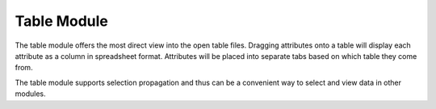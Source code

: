 Table Module
============

The table module offers the most direct view into the open table files.
Dragging attributes onto a table will display each attribute as a column in
spreadsheet format. Attributes will be placed into separate tabs based on
which table they come from. 

The table module supports selection propagation and thus can be a convenient
way to select and view data in other modules.
